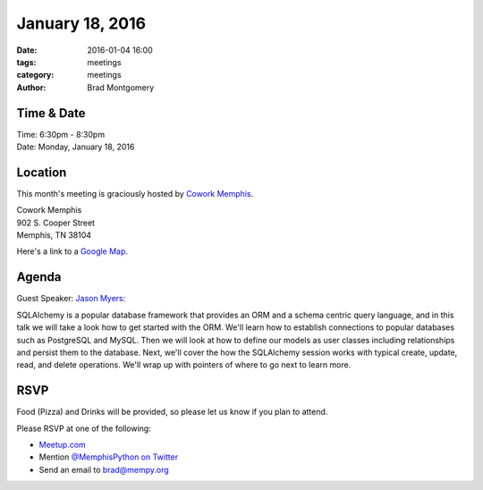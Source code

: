 January 18, 2016
################

:date: 2016-01-04 16:00
:tags: meetings
:category: meetings
:author: Brad Montgomery


Time & Date
-----------

| Time: 6:30pm - 8:30pm
| Date: Monday, January 18, 2016


Location
--------

This month's meeting is graciously hosted by `Cowork Memphis <http://coworkmemphis.com/>`_.

| Cowork Memphis
| 902 S. Cooper Street
| Memphis, TN 38104

Here's a link to a `Google Map <http://goo.gl/1D8dbU>`_.


Agenda
------

Guest Speaker: `Jason Myers <http://jasonamyers.com/index.php/about-me/>`_:

SQLAlchemy is a popular database framework that provides an ORM and a schema centric query language, and in this talk we will take a look how to get started with the ORM. We'll learn how to establish connections to popular databases such as PostgreSQL and MySQL. Then we will look at how to define our models as user classes including relationships and persist them to the database. Next, we'll cover the how the SQLAlchemy session works with typical create, update, read, and delete operations. We'll wrap up with pointers of where to go next to learn more.


RSVP
----

Food (Pizza) and Drinks will be provided, so please let us know if you plan to attend.

Please RSVP at one of the following:

* `Meetup.com <http://www.meetup.com/memphis-technology-user-groups/events/227756293/>`_
* Mention `@MemphisPython on Twitter <http://twitter.com/memphispython>`_
* Send an email to `brad@mempy.org <mailto:brad@mempy.org>`_
